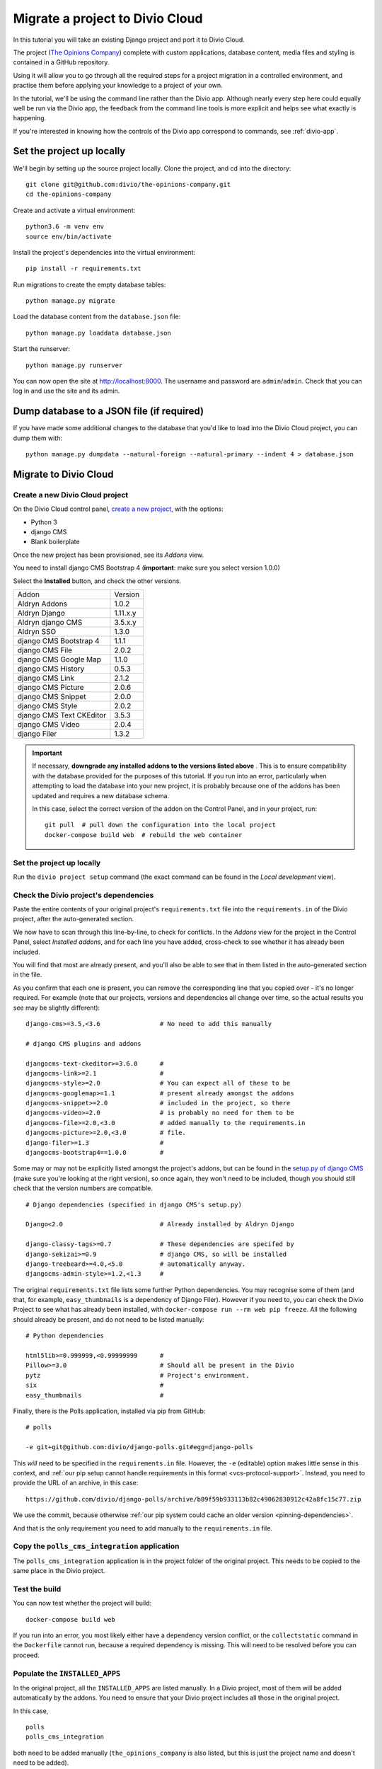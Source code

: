 .. _tutorial-migrate-project:

Migrate a project to Divio Cloud
================================

In this tutorial you will take an existing Django project and port it to Divio Cloud.

The project (`The Opinions Company <https://github.com/divio/the-opinions-company>`_) complete with
custom applications, database content, media files and styling is contained in a GitHub repository.

Using it will allow you to go through all the required steps for a project migration in a controlled
environment, and practise them before applying your knowledge to a project of your own.

In the tutorial, we'll be using the command line rather than the Divio app. Although nearly every
step here could equally well be run via the Divio app, the feedback from the command line tools is
more explicit and helps see what exactly is happening.

If you're interested in knowing how the controls of the Divio app correspond to commands, see
:ref:`divio-app`.


Set the project up locally
--------------------------

We'll begin by setting up the source project locally. Clone the project, and cd into the directory::

    git clone git@github.com:divio/the-opinions-company.git
    cd the-opinions-company

Create and activate a virtual environment::

    python3.6 -m venv env
    source env/bin/activate

Install the project's dependencies into the virtual environment::

    pip install -r requirements.txt

Run migrations to create the empty database tables::

    python manage.py migrate

Load the database content from the ``database.json`` file::

    python manage.py loaddata database.json

Start the runserver::

    python manage.py runserver

You can now open the site at http://localhost:8000. The username and password are
``admin``/``admin``. Check that you can log in and use the site and its admin.


Dump database to a JSON file (if required)
------------------------------------------

If you have made some additional changes to the database that you'd like to load into the Divio
Cloud project, you can dump them with::

    python manage.py dumpdata --natural-foreign --natural-primary --indent 4 > database.json


Migrate to Divio Cloud
----------------------

Create a new Divio Cloud project
~~~~~~~~~~~~~~~~~~~~~~~~~~~~~~~~

On the Divio Cloud control panel, `create a new project
<https://control.divio.com/control/project/create/>`_, with the options:

* Python 3
* django CMS
* Blank boilerplate

Once the new project has been provisioned, see its *Addons* view.

You need to install django CMS Bootstrap 4 (**important**: make sure you select version 1.0.0)

Select the **Installed** button, and check the other versions.

=========================== =======
Addon                       Version
--------------------------- -------
Aldryn Addons               1.0.2
Aldryn Django               1.11.x.y
Aldryn django CMS           3.5.x.y
Aldryn SSO                  1.3.0
django CMS Bootstrap 4      1.1.1
django CMS File             2.0.2
django CMS Google Map       1.1.0
django CMS History          0.5.3
django CMS Link             2.1.2
django CMS Picture          2.0.6
django CMS Snippet          2.0.0
django CMS Style            2.0.2
django CMS Text CKEditor    3.5.3
django CMS Video            2.0.4
django Filer                1.3.2
=========================== =======

.. _check-installed-addons:

..  important::

    If necessary, **downgrade any installed addons to the versions listed above** . This is to
    ensure compatibility with the database provided for the purposes of this tutorial. If you run
    into an error, particularly when attempting to load the database into your new project, it is
    probably because one of the addons has been updated and requires a new database schema.

    In this case, select the correct version of the addon on the Control Panel, and in your project,
    run::

         git pull  # pull down the configuration into the local project
         docker-compose build web  # rebuild the web container


Set the project up locally
~~~~~~~~~~~~~~~~~~~~~~~~~~

Run the ``divio project setup`` command (the exact command can be found in the *Local development*
view).


Check the Divio project's dependencies
~~~~~~~~~~~~~~~~~~~~~~~~~~~~~~~~~~~~~~

Paste the entire contents of your original project's ``requirements.txt`` file into the
``requirements.in`` of the Divio project, after the auto-generated section.

We now have to scan through this line-by-line, to check for conflicts. In the *Addons* view for the
project in the Control Panel, select *Installed addons*, and for each line you have added,
cross-check to see whether it has already been included.

You will find that most are already present, and you'll also be able to see that in them listed in
the auto-generated section in the file.

As you confirm that each one is present, you can remove the corresponding line that you copied over
- it's no longer required. For example (note that our projects, versions
and dependencies all change over time, so the actual results you see may be slightly different)::

    django-cms>=3.5,<3.6                # No need to add this manually

    # django CMS plugins and addons

    djangocms-text-ckeditor>=3.6.0      #
    djangocms-link>=2.1                 #
    djangocms-style>=2.0                # You can expect all of these to be
    djangocms-googlemap>=1.1            # present already amongst the addons
    djangocms-snippet>=2.0              # included in the project, so there
    djangocms-video>=2.0                # is probably no need for them to be
    djangocms-file>=2.0,<3.0            # added manually to the requirements.in
    djangocms-picture>=2.0,<3.0         # file.
    django-filer>=1.3                   #
    djangocms-bootstrap4==1.0.0         #

Some may or may not be explicitly listed amongst the project's addons, but can be found in the
`setup.py of django CMS <https://github.com/divio/django-cms/blob/develop/setup.py>`_ (make sure
you're looking at the right version), so once again, they won't need to be included, though you
should still check that the version numbers are compatible.

::

    # Django dependencies (specified in django CMS's setup.py)

    Django<2.0                          # Already installed by Aldryn Django

    django-classy-tags>=0.7             # These dependencies are specifed by
    django-sekizai>=0.9                 # django CMS, so will be installed
    django-treebeard>=4.0,<5.0          # automatically anyway.
    djangocms-admin-style>=1.2,<1.3     #

The original ``requirements.txt`` file lists some further Python dependencies. You may recognise
some of them (and that, for example, ``easy_thumbnails`` is a dependency of Django Filer). However
if you need to, you can check the Divio Project to see what has already been installed, with
``docker-compose run --rm web pip freeze``. All the following should already be present, and do not
need to be listed manually::

    # Python dependencies

    html5lib>=0.999999,<0.99999999      #
    Pillow>=3.0                         # Should all be present in the Divio
    pytz                                # Project's environment.
    six                                 #
    easy_thumbnails                     #

Finally, there is the Polls application, installed via pip from GitHub::

    # polls

    -e git+git@github.com:divio/django-polls.git#egg=django-polls

This *will* need to be specified in the ``requirements.in`` file. However, the ``-e`` (editable)
option makes little sense in this context, and :ref:`our pip setup cannot handle requirements in
this format <vcs-protocol-support>`. Instead, you need to provide the URL of an archive, in this
case::

    https://github.com/divio/django-polls/archive/b89f59b933113b82c49062830912c42a8fc15c77.zip

We use the commit, because otherwise :ref:`our pip system could cache an older version
<pinning-dependencies>`.

And that is the only requirement you need to add manually to the ``requirements.in`` file.


Copy the ``polls_cms_integration`` application
~~~~~~~~~~~~~~~~~~~~~~~~~~~~~~~~~~~~~~~~~~~~~~

The ``polls_cms_integration`` application is in the project folder of the original project. This
needs to be copied to the same place in the Divio project.


Test the build
~~~~~~~~~~~~~~

You can now test whether the project will build::

    docker-compose build web

If you run into an error, you most likely either have a dependency version conflict, or the
``collectstatic`` command in the ``Dockerfile`` cannot run, because a required dependency is
missing. This will need to be resolved before you can proceed.


Populate the ``INSTALLED_APPS``
~~~~~~~~~~~~~~~~~~~~~~~~~~~~~~~

In the original project, all the ``INSTALLED_APPS`` are listed manually. In a Divio project,
most of them will be added automatically by the addons. You need to ensure that your Divio
project includes all those in the original project.

In this case,

::

    polls
    polls_cms_integration

both need to be added manually (``the_opinions_company`` is also listed, but this is just the
project name and doesn't need to be added).

List::

    'polls_cms_integration',
    'polls',

in the::

    INSTALLED_APPS.extend([
        [...]
    ])

section so that they will be added.

..  note::

    Our project is quite simple - in a more complex project, you can :ref:`use diff on the lists of
    INSTALLED_APPS to help ensure you don't miss any <diff_installed_apps>`.

Run migrations to create tables for the new applications::

    docker-compose run --rm web python manage.py migrate


Transfer other settings
~~~~~~~~~~~~~~~~~~~~~~~

Your original project's settings need to be transferred to the Divio project. Settings in Divio
projects can be handled in multiple ways:

* via an addon's configuration form, as defined by its :ref:`aldryn_config.py
  <configure-with-aldryn-config>` file, which also
  provides sensible defaults
* as :ref:`environment variables <environment-variables>`
* as plain old settings in :ref:`settings.py`

In this project there's only one other setting we need to be concerned with: ``CMS_TEMPLATES``.

The best way to maintain the ``CMS_TEMPLATES`` setting in a Divio project is via the Aldryn django
CMS addon's configuration form, and ultimately that is what we will do (in the local version of the
project, you can see this configuration stored in ``addons/aldryn-djangocms/settings.json``).

For now however it's easier to include the setting in the ``settings.py`` file *temporarily*, so
add::

    CMS_TEMPLATES = (
        ('content.html', 'Content'),
    )


Prepare the Postgres database of the Divio project
~~~~~~~~~~~~~~~~~~~~~~~~~~~~~~~~~~~~~~~~~~~~~~~~~~

The database has so far been migrated, but that's all.

Now you can import the dumped JSON data. Copy ``database.json`` over from the original project, and
run::

    docker-compose run --rm web python manage.py loaddata database.json

..  admonition:: Errors from ``loaddata``

    If this doesn't work, it's most likely for one of two reasons:

    * you may have performed an operation that writes data to the tables - even logging in just
      once will do this

    * one of the addons in the project does not match the version in the original project -
      :ref:`check the versions carefully <check-installed-addons>`, and if necessary rebuild the
      web container with the correct versions.

    In either case, you will need to restore the database to its newly-migrated state, following
    the steps in :ref:`reset-database`.


Copy site templates
~~~~~~~~~~~~~~~~~~~

Next, we need to copy the two templates ``base.html`` and ``content.html`` template from
``the_opinions_company/templates`` in the original project to ``templates`` in the Divio project,
as well as the ``includes`` directory.


Copy static files
~~~~~~~~~~~~~~~~~

Copy all the folders in ``the_opinions_company/static`` to ``static``.


Copy media
~~~~~~~~~~

Copy ``media`` into the ``data`` directory of the Divio project.


Start the runserver
~~~~~~~~~~~~~~~~~~~

::

    docker-compose up


Check the site
~~~~~~~~~~~~~~

Once again, check that the site works as expected.

Now you're ready to push your work to the Cloud.


Push your changes to the Divio Cloud environment
~~~~~~~~~~~~~~~~~~~~~~~~~~~~~~~~~~~~~~~~~~~~~~~~

Code
^^^^

Earlier, we added::

    CMS_TEMPLATES = (
        ('content.html', 'Content'),
    )

to the ``settings.py``. That was only a temporary expedient - remove that now, because you don't
want to push that.

Instead, in your project in the Control Panel, go to the *Addons* > *Aldryn django CMS* >
*Configure*, and in the *CMS Templates* field apply::

    [["content.html", "Content"]]

Now you can push the rest of your code. Run ``git status`` to see what has been changed. ``git
add`` the changes you want to push::

    git add requirements.in settings.py polls_cms_integration static templates

And::

    git commit -m "Set up The Opinions Company as a Divio project"

Finally::

    git pull  # merge the changes you made in the Control Panel
    git push origin develop  # push local changes


Database
^^^^^^^^

Push the database::

    divio project push db


Media
^^^^^

And the media files::

    divio project push media


Deploy the new Divio Cloud project
----------------------------------

On the Control Panel, you see that there are now a number of undeployed commits, representing the
work you have done.

You can hit **Deploy** on the Control Panel, or run::

    divio project deploy

And that's it! Your project is now running in the Cloud.

